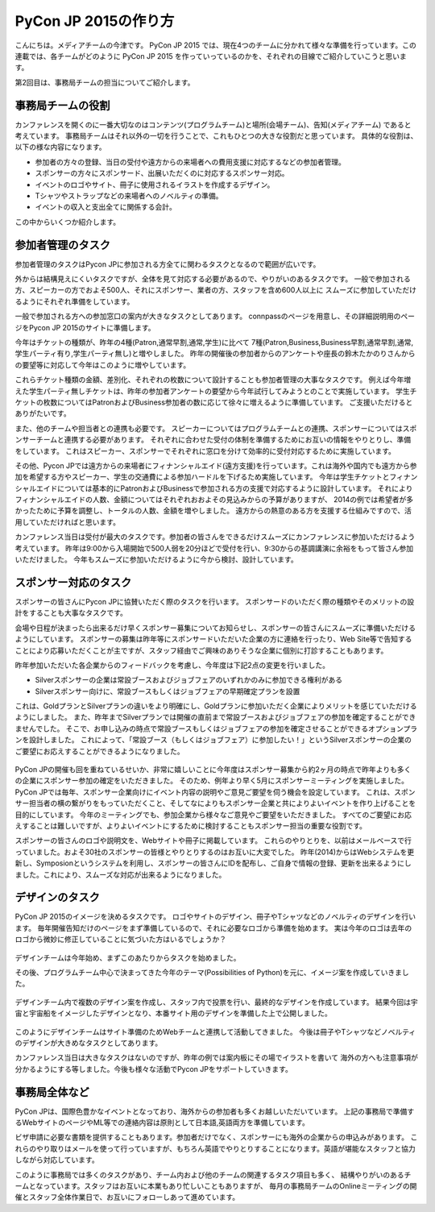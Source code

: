 =================================
PyCon JP 2015の作り方
=================================

こんにちは。メディアチームの今津です。
PyCon JP 2015 では、現在4つのチームに分かれて様々な準備を行っています。この連載では、各チームがどのように PyCon JP 2015 を作っていっているのかを、それぞれの目線でご紹介していこうと思います。

第2回目は、事務局チームの担当についてご紹介します。

事務局チームの役割
==================
カンファレンスを開くのに一番大切なのはコンテンツ(プログラムチーム)と場所(会場チーム)、告知(メディアチーム) であると考えています。
事務局チームはそれ以外の一切を行うことで、これもひとつの大きな役割だと思っています。
具体的な役割は、以下の様な内容になります。

- 参加者の方々の登録、当日の受付や遠方からの来場者への費用支援に対応するなどの参加者管理。
- スポンサーの方々にスポンサード、出展いただくのに対応するスポンサー対応。
- イベントのロゴやサイト、冊子に使用されるイラストを作成するデザイン。
- Tシャツやストラップなどの来場者へのノベルティの準備。
- イベントの収入と支出全てに関係する会計。

この中からいくつか紹介します。

参加者管理のタスク
==================
参加者管理のタスクはPycon JPに参加される方全てに関わるタスクとなるので範囲が広いです。

外からは結構見えにくいタスクですが、全体を見て対応する必要があるので、やりがいのあるタスクです。
一般で参加される方、スピーカーの方でおよそ500人、それにスポンサー、業者の方、スタッフを含め600人以上に
スムーズに参加していただけるようにそれぞれ準備をしています。

一般で参加される方への参加窓口の案内が大きなタスクとしてあります。
connpassのページを用意し、その詳細説明用のページをPycon JP 2015のサイトに準備します。

今年はチケットの種類が、昨年の4種(Patron,通常早割,通常,学生)に比べて
7種(Patron,Business,Business早割,通常早割,通常,学生パーティ有り,学生パーティ無し)と増やしました。
昨年の開催後の参加者からのアンケートや座長の鈴木たかのりさんからの要望等に対応して今年はこのように増やしています。

これらチケット種類の金額、差別化、それぞれの枚数について設計することも参加者管理の大事なタスクです。
例えば今年増えた学生パーティ無しチケットは、昨年の参加者アンケートの要望から今年試行してみようとのことで実施しています。
学生チケットの枚数についてはPatronおよびBusiness参加者の数に応じて徐々に増えるように準備しています。
ご支援いただけるとありがたいです。

また、他のチームや担当者との連携も必要です。
スピーカーについてはプログラムチームとの連携、スポンサーについてはスポンサーチームと連携する必要があります。
それぞれに合わせた受付の体制を準備するためにお互いの情報をやりとりし、準備をしています。
これはスピーカー、スポンサーでそれぞれに窓口を分けて効率的に受付対応するために実施しています。

その他、Pycon JPでは遠方からの来場者にフィナンシャルエイド(遠方支援)を行っています。これは海外や国内でも遠方から参加を希望する方やスピーカー、学生の交通費による参加ハードルを下げるため実施しています。
今年は学生チケットとフィナンシャルエイドについては基本的にPatronおよびBusinessで参加される方の支援で対応するように設計しています。
それによりフィナンシャルエイドの人数、金額についてはそれぞれおおよその見込みからの予算がありますが、
2014の例では希望者が多かったために予算を調整し、トータルの人数、金額を増やしました。
遠方からの熱意のある方を支援する仕組みですので、活用していただければと思います。

カンファレンス当日は受付が最大のタスクです。参加者の皆さんをできるだけスムーズにカンファレンスに参加いただけるよう考えています。
昨年は9:00から入場開始で500人弱を20分ほどで受付を行い、9:30からの基調講演に余裕をもって皆さん参加いただけました。
今年もスムーズに参加いただけるように今から検討、設計しています。


.. figure:: images/uketuke_m.jpg


スポンサー対応のタスク
======================
スポンサーの皆さんにPycon JPに協賛いただく際のタスクを行います。
スポンサードのいただく際の種類やそのメリットの設計をすることも大事なタスクです。

会場や日程が決まったら出来るだけ早くスポンサー募集についてお知らせし、スポンサーの皆さんにスムーズに準備いただけるようにしています。
スポンサーの募集は昨年等にスポンサードいただいた企業の方に連絡を行ったり、Web Site等で告知することにより応募いただくことが主ですが、スタッフ経由でご興味のありそうな企業に個別に打診することもあります。

昨年参加いただいた各企業からのフィードバックを考慮し、今年度は下記2点の変更を行いました。

- Silverスポンサーの企業は常設ブースおよびジョブフェアのいずれかのみに参加できる権利がある
- Silverスポンサー向けに、常設ブースもしくはジョブフェアの早期確定プランを設置

これは、GoldプランとSilverプランの違いをより明確にし、Goldプランに参加いただく企業によりメリットを感じていただけるようにしました。
また、昨年までSilverプランでは開催の直前まで常設ブースおよびジョブフェアの参加を確定することができませんでした。
そこで、お申し込みの時点で常設ブースもしくはジョブフェアの参加を確定させることができるオプションプランを設計しました。
これによって、「常設ブース（もしくはジョブフェア）に参加したい！」というSilverスポンサーの企業のご要望にお応えすることができるようになりました。


.. figure:: images/jobfair_m.jpg


PyCon JPの開催も回を重ねているせいか、非常に嬉しいことに今年度はスポンサー募集から約2ヶ月の時点で昨年よりも多くの企業にスポンサー参加の確定をいただきました。
そのため、例年より早く5月にスポンサーミーティングを実施しました。
PyCon JPでは毎年、スポンサー企業向けにイベント内容の説明やご意見ご要望を伺う機会を設定しています。
これは、スポンサー担当者の横の繋がりをもっていただくこと、そしてなによりもスポンサー企業と共によりよいイベントを作り上げることを目的にしています。
今年のミーティングでも、参加企業から様々なご意見やご要望をいただきました。
すべてのご要望にお応えすることは難しいですが、よりよいイベントにするために検討することもスポンサー担当の重要な役割です。

スポンサーの皆さんのロゴや説明文を、Webサイトや冊子に掲載しています。
これらのやりとりを、以前はメールベースで行っていました。およそ30社のスポンサーの皆様とやりとりするのはお互いに大変でした。
昨年(2014)からはWebシステムを更新し、Symposionというシステムを利用し、スポンサーの皆さんにIDを配布し、ご自身で情報の登録、更新を出来るようにしました。これにより、スムーズな対応が出来るようになりました。

デザインのタスク
================
PyCon JP 2015のイメージを決めるタスクです。
ロゴやサイトのデザイン、冊子やTシャツなどのノベルティのデザインを行います。
毎年開催告知だけのページをまず準備しているので、それに必要なロゴから準備を始めます。
実は今年のロゴは去年のロゴから微妙に修正していることに気づいた方はいるでしょうか？


.. figure:: images/logofix_m.png


デザインチームは今年始め、まずこのあたりからタスクを始めました。

その後、プログラムチーム中心で決まってきた今年のテーマ(Possibilities of Python)を元に、イメージ案を作成していきました。


.. figure:: images/design_whiteboard_m.jpg


デザインチーム内で複数のデザイン案を作成し、スタッフ内で投票を行い、最終的なデザインを作成しています。
結果今回は宇宙と宇宙船をイメージしたデザインとなり、本番サイト用のデザインを準備した上で公開しました。


.. figure:: images/connpass.png


このようにデザインチームはサイト準備のためWebチームと連携して活動してきました。
今後は冊子やTシャツなどノベルティのデザインが大きめなタスクとしてあります。

カンファレンス当日は大きなタスクはないのですが、昨年の例では案内板にその場でイラストを書いて
海外の方へも注意事項が分かるようにする等しました。今後も様々な活動でPycon JPをサポートしていきます。


事務局全体など
==============
PyCon JPは、国際色豊かなイベントとなっており、海外からの参加者も多くお越しいただいています。
上記の事務局で準備するWebサイトのページやML等での連絡内容は原則として日本語,英語両方を準備しています。

ビザ申請に必要な書類を提供することもあります。参加者だけでなく、スポンサーにも海外の企業からの申込みがあります。
これらのやり取りはメールを使って行っていますが、もちろん英語でやりとりすることになります。英語が堪能なスタッフと協力しながら対応しています。

このように事務局では多くのタスクがあり、チーム内および他のチームの関連するタスク項目も多く、
結構やりがいのあるチームとなっています。スタッフはお互いに本業もあり忙しいこともありますが、
毎月の事務局チームのOnlineミーティングの開催とスタッフ全体作業日で、お互いにフォローしあって進めています。
